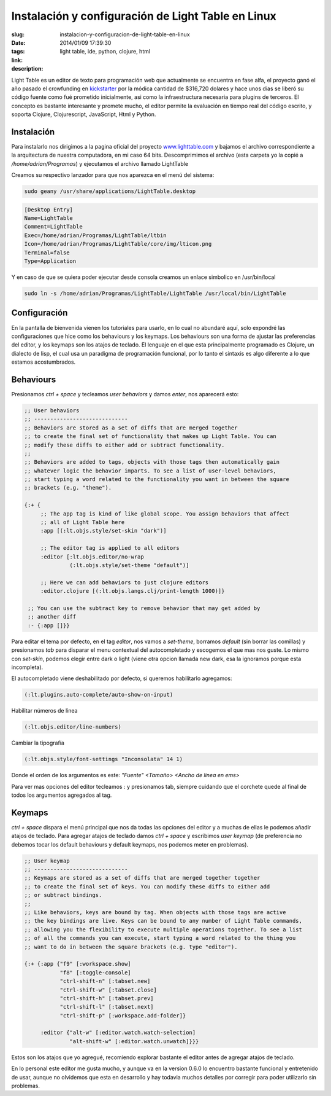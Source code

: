 Instalación y configuración de Light Table en Linux
###################################################

:slug: instalacion-y-configuracion-de-light-table-en-linux
:date: 2014/01/09 17:39:30
:tags: light table, ide, python, clojure, html
:link: 
:description: 

Light Table es un editor de texto para programación web que actualmente se encuentra en fase alfa, el proyecto ganó el año pasado el crowfunding en kickstarter_ por la módica cantidad de $316,720 dolares y hace unos dias se liberó su código fuente como fué prometido inicialmente, asi como la infraestructura necesaria para plugins de terceros. El concepto es bastante interesante y promete mucho, el editor permite la evaluación en tiempo real del código escrito, y soporta Clojure, Clojurescript, JavaScript, Html y Python.

.. _kickstarter: http://www.kickstarter.com/projects/ibdknox/light-table 

Instalación
-----------

.. TEASER_END

Para instalarlo nos dirigimos a la pagina oficial del proyecto www.lighttable.com_ y bajamos el archivo correspondiente a la arquitectura de nuestra computadora, en mi caso 64 bits. Descomprimimos el archivo (esta carpeta yo la copié a */home/adrian/Programas*) y ejecutamos el archivo llamado LightTable

.. _www.lighttable.com: http://www.lighttable.com

Creamos su respectivo lanzador para que nos aparezca en el menú del sistema:

.. code:: sh

    sudo geany /usr/share/applications/LightTable.desktop

.. code:: sh

    [Desktop Entry]
    Name=LightTable
    Comment=LightTable
    Exec=/home/adrian/Programas/LightTable/ltbin
    Icon=/home/adrian/Programas/LightTable/core/img/lticon.png
    Terminal=false
    Type=Application

Y en caso de que se quiera poder ejecutar desde consola creamos un enlace simbolico en /usr/bin/local

.. code:: sh

    sudo ln -s /home/adrian/Programas/LightTable/LightTable /usr/local/bin/LightTable


Configuración
-------------

En la pantalla de bienvenida vienen los tutoriales para usarlo, en lo cual no abundaré aquí, solo expondré las configuraciones que hice como los behaviours y los keymaps. Los behaviours son una forma de ajustar las preferencias del editor, y los keymaps son los atajos de teclado. El lenguaje en el que esta principalmente programado es Clojure, un dialecto de lisp, el cual usa un paradigma de programación funcional, por lo tanto el sintaxis es algo diferente a lo que estamos acostumbrados.


Behaviours
----------

Presionamos *ctrl + space* y tecleamos *user behaviors* y damos *enter*, nos aparecerá esto:

.. code:: clojure

    ;; User behaviors
    ;; -----------------------------
    ;; Behaviors are stored as a set of diffs that are merged together
    ;; to create the final set of functionality that makes up Light Table. You can
    ;; modify these diffs to either add or subtract functionality.
    ;;
    ;; Behaviors are added to tags, objects with those tags then automatically gain
    ;; whatever logic the behavior imparts. To see a list of user-level behaviors,
    ;; start typing a word related to the functionality you want in between the square
    ;; brackets (e.g. "theme").

    {:+ {
         ;; The app tag is kind of like global scope. You assign behaviors that affect
         ;; all of Light Table here
         :app [(:lt.objs.style/set-skin "dark")]
    
         ;; The editor tag is applied to all editors
         :editor [:lt.objs.editor/no-wrap
                  (:lt.objs.style/set-theme "default")]
                  
         ;; Here we can add behaviors to just clojure editors
         :editor.clojure [(:lt.objs.langs.clj/print-length 1000)]}
    
     ;; You can use the subtract key to remove behavior that may get added by
     ;; another diff
     :- {:app []}}

Para editar el tema por defecto, en el tag *editor*, nos vamos a *set-theme*, borramos *default* (sin borrar las comillas) y presionamos *tab* para disparar el menu contextual del autocompletado y escogemos el que mas nos guste. Lo mismo con *set-skin*, podemos elegir entre dark o light (viene otra opcion llamada new dark, esa la ignoramos porque esta incompleta).

El autocompletado viene deshabilitado por defecto, si queremos habilitarlo agregamos:

.. code:: clojure
    
    (:lt.plugins.auto-complete/auto-show-on-input)

Habilitar números de linea

.. code:: clojure

    (:lt.objs.editor/line-numbers)

Cambiar la tipografía

.. code:: clojure

    (:lt.objs.style/font-settings "Inconsolata" 14 1)

Donde el orden de los argumentos es este: *"Fuente" <Tamaño> <Ancho de linea en ems>*

Para ver mas opciones del editor tecleamos : y presionamos tab, siempre cuidando que el corchete quede al final de todos los argumentos agregados al tag.


Keymaps
-------

*ctrl + space* dispara el menú principal que nos da todas las opciones del editor y a muchas de ellas le podemos añadir atajos de teclado.
Para agregar atajos de teclado damos *ctrl + space* y escribimos *user keymap* (de preferencia no debemos tocar los default behaviours y default keymaps, nos podemos meter en problemas).

.. code:: clojure

    ;; User keymap
    ;; -----------------------------
    ;; Keymaps are stored as a set of diffs that are merged together together
    ;; to create the final set of keys. You can modify these diffs to either add
    ;; or subtract bindings.
    ;;
    ;; Like behaviors, keys are bound by tag. When objects with those tags are active
    ;; the key bindings are live. Keys can be bound to any number of Light Table commands,
    ;; allowing you the flexibility to execute multiple operations together. To see a list
    ;; of all the commands you can execute, start typing a word related to the thing you
    ;; want to do in between the square brackets (e.g. type "editor").
    
    {:+ {:app {"f9" [:workspace.show]
               "f8" [:toggle-console]
               "ctrl-shift-n" [:tabset.new]
               "ctrl-shift-w" [:tabset.close]
               "ctrl-shift-h" [:tabset.prev]
               "ctrl-shift-l" [:tabset.next]
               "ctrl-shift-p" [:workspace.add-folder]}
    
         :editor {"alt-w" [:editor.watch.watch-selection]
                  "alt-shift-w" [:editor.watch.unwatch]}}}
                  
Estos son los atajos que yo agregué, recomiendo explorar bastante el editor antes de agregar atajos de teclado.

En lo personal este editor me gusta mucho, y aunque va en la version 0.6.0 lo encuentro bastante funcional y entretenido de usar, aunque no olvidemos que esta en desarrollo y hay todavia muchos detalles por corregir para poder utilizarlo sin problemas.


